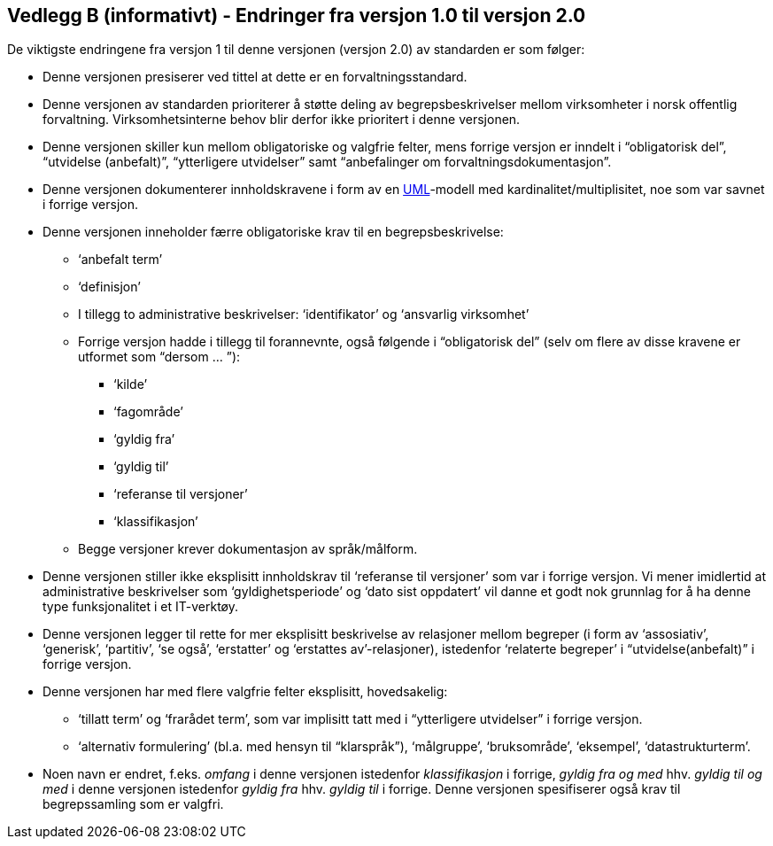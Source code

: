 [[vedleggb, vedlegg B]]
== Vedlegg B (informativt) - Endringer fra versjon 1.0 til versjon 2.0

De viktigste endringene fra versjon 1 til denne versjonen (versjon 2.0) av standarden er som følger:

* Denne versjonen presiserer ved tittel at dette er en forvaltningsstandard.
* Denne versjonen av standarden prioriterer å støtte deling av begrepsbeskrivelser mellom virksomheter i norsk offentlig forvaltning. Virksomhetsinterne behov blir derfor ikke prioritert i denne versjonen.
* Denne versjonen skiller kun mellom obligatoriske og valgfrie felter, mens forrige versjon er inndelt i “obligatorisk del”, “utvidelse (anbefalt)”, “ytterligere utvidelser” samt “anbefalinger om forvaltningsdokumentasjon”.
* Denne versjonen dokumenterer innholdskravene i form av en http://www.uml.org/what-is-uml.htm[UML]-modell med kardinalitet/multiplisitet, noe som var savnet i forrige versjon.
* Denne versjonen inneholder færre obligatoriske krav til en begrepsbeskrivelse:
** ‘anbefalt term’
** ‘definisjon’
**  I tillegg to administrative beskrivelser: ‘identifikator’ og ‘ansvarlig virksomhet’
** Forrige versjon hadde i tillegg til forannevnte, også følgende i “obligatorisk del” (selv om flere av disse kravene er utformet som “dersom … ”):
*** ‘kilde’
*** ‘fagområde’
*** ‘gyldig fra’
*** ‘gyldig til’
*** ‘referanse til versjoner’
*** ‘klassifikasjon’
** Begge versjoner krever dokumentasjon av språk/målform.
* Denne versjonen stiller ikke eksplisitt innholdskrav til ‘referanse til versjoner’ som var i forrige versjon. Vi mener imidlertid at administrative beskrivelser som ‘gyldighetsperiode’ og ‘dato sist oppdatert’ vil danne et godt nok grunnlag for å ha denne type funksjonalitet i et IT-verktøy.
* Denne versjonen legger til rette for mer eksplisitt beskrivelse av relasjoner mellom begreper (i form av ‘assosiativ’, ‘generisk’, ‘partitiv’, ‘se også’, ‘erstatter’ og ‘erstattes av’-relasjoner), istedenfor ‘relaterte begreper’ i “utvidelse(anbefalt)” i forrige versjon. 
* Denne versjonen har med flere valgfrie felter eksplisitt, hovedsakelig:
** ‘tillatt term’ og ‘frarådet term’, som var implisitt tatt med i “ytterligere utvidelser” i forrige versjon.
** ‘alternativ formulering’ (bl.a. med hensyn til “klarspråk”), ‘målgruppe’, ‘bruksområde’, ‘eksempel’, ‘datastrukturterm’.
* Noen navn er endret, f.eks. _omfang_ i denne versjonen istedenfor _klassifikasjon_ i forrige, _gyldig fra og med_ hhv. _gyldig til og med_ i denne versjonen istedenfor _gyldig fra_ hhv. _gyldig til_ i forrige.
Denne versjonen spesifiserer også krav til begrepssamling som er valgfri.
